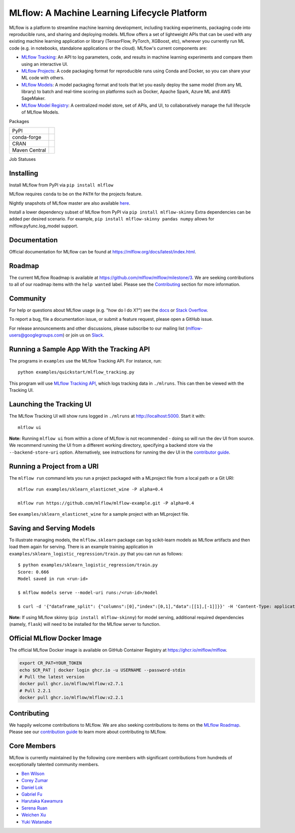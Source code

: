 =============================================
MLflow: A Machine Learning Lifecycle Platform
=============================================

MLflow is a platform to streamline machine learning development, including tracking experiments, packaging code
into reproducible runs, and sharing and deploying models. MLflow offers a set of lightweight APIs that can be
used with any existing machine learning application or library (TensorFlow, PyTorch, XGBoost, etc), wherever you
currently run ML code (e.g. in notebooks, standalone applications or the cloud). MLflow's current components are:

* `MLflow Tracking <https://mlflow.org/docs/latest/tracking.html>`_: An API to log parameters, code, and
  results in machine learning experiments and compare them using an interactive UI.
* `MLflow Projects <https://mlflow.org/docs/latest/projects.html>`_: A code packaging format for reproducible
  runs using Conda and Docker, so you can share your ML code with others.
* `MLflow Models <https://mlflow.org/docs/latest/models.html>`_: A model packaging format and tools that let
  you easily deploy the same model (from any ML library) to batch and real-time scoring on platforms such as
  Docker, Apache Spark, Azure ML and AWS SageMaker.
* `MLflow Model Registry <https://mlflow.org/docs/latest/model-registry.html>`_: A centralized model store, set of APIs, and UI, to collaboratively manage the full lifecycle of MLflow Models.

|docs| |license| |downloads| |slack| |twitter|

.. |docs| image:: https://img.shields.io/badge/docs-latest-success.svg?style=for-the-badge
    :target: https://mlflow.org/docs/latest/index.html
    :alt: Latest Docs
.. |license| image:: https://img.shields.io/badge/license-Apache%202-brightgreen.svg?style=for-the-badge&logo=apache
    :target: https://github.com/mlflow/mlflow/blob/master/LICENSE.txt
    :alt: Apache 2 License
.. |downloads| image:: https://img.shields.io/pypi/dw/mlflow?style=for-the-badge&logo=pypi&logoColor=white
    :target: https://pepy.tech/project/mlflow
    :alt: Total Downloads
.. |slack| image:: https://img.shields.io/badge/slack-@mlflow--users-CF0E5B.svg?logo=slack&logoColor=white&labelColor=3F0E40&style=for-the-badge
    :target: `Slack`_
    :alt: Slack
.. |twitter| image:: https://img.shields.io/twitter/follow/MLflow?style=for-the-badge&labelColor=00ACEE&logo=twitter&logoColor=white
    :target: https://twitter.com/MLflow
    :alt: Account Twitter

Packages

+---------------+-------------------------------------------------------------+
| PyPI          | |pypi-mlflow| |pypi-skinny|                                 |
+---------------+-------------------------------------------------------------+
| conda-forge   | |conda-mlflow| |conda-skinny|                               |
+---------------+-------------------------------------------------------------+
| CRAN          | |cran-mlflow|                                               |
+---------------+-------------------------------------------------------------+
| Maven Central | |maven-client| |maven-parent| |maven-scoring| |maven-spark| |
+---------------+-------------------------------------------------------------+

.. |pypi-mlflow| image:: https://img.shields.io/pypi/v/mlflow.svg?style=for-the-badge&logo=pypi&logoColor=white&label=mlflow
    :target: https://pypi.org/project/mlflow/
    :alt: PyPI - mlflow
.. |pypi-skinny| image:: https://img.shields.io/pypi/v/mlflow-skinny.svg?style=for-the-badge&logo=pypi&logoColor=white&label=mlflow-skinny
    :target: https://pypi.org/project/mlflow-skinny/
    :alt: PyPI - mlflow-skinny
.. |conda-mlflow| image:: https://img.shields.io/conda/vn/conda-forge/mlflow.svg?style=for-the-badge&logo=anaconda&label=mlflow
    :target: https://anaconda.org/conda-forge/mlflow
    :alt: Conda - mlflow
.. |conda-skinny| image:: https://img.shields.io/conda/vn/conda-forge/mlflow.svg?style=for-the-badge&logo=anaconda&label=mlflow-skinny
    :target: https://anaconda.org/conda-forge/mlflow-skinny
    :alt: Conda - mlflow-skinny
.. |cran-mlflow| image:: https://img.shields.io/cran/v/mlflow.svg?style=for-the-badge&logo=r&label=mlflow
    :target: https://cran.r-project.org/package=mlflow
    :alt: CRAN - mlflow
.. |maven-client| image:: https://img.shields.io/maven-central/v/org.mlflow/mlflow-parent.svg?style=for-the-badge&logo=apache-maven&label=mlflow-client
    :target: https://mvnrepository.com/artifact/org.mlflow/mlflow-client
    :alt: Maven Central - mlflow-client
.. |maven-parent| image:: https://img.shields.io/maven-central/v/org.mlflow/mlflow-parent.svg?style=for-the-badge&logo=apache-maven&label=mlflow-parent
    :target: https://mvnrepository.com/artifact/org.mlflow/mlflow-parent
    :alt: Maven Central - mlflow-parent
.. |maven-scoring| image:: https://img.shields.io/maven-central/v/org.mlflow/mlflow-parent.svg?style=for-the-badge&logo=apache-maven&label=mlflow-scoring
    :target: https://mvnrepository.com/artifact/org.mlflow/mlflow-scoring
    :alt: Maven Central - mlflow-scoring
.. |maven-spark| image:: https://img.shields.io/maven-central/v/org.mlflow/mlflow-parent.svg?style=for-the-badge&logo=apache-maven&label=mlflow-spark
    :target: https://mvnrepository.com/artifact/org.mlflow/mlflow-spark
    :alt: Maven Central - mlflow-spark

.. _Slack: https://join.slack.com/t/mlflow-users/shared_invite/zt-1iffrtbly-UNU8hV03aV8feUeGmqf_uA

Job Statuses

|examples| |cross-version-tests| |r-devel| |test-requirements| |stale| |push-images|

.. |examples| image:: https://img.shields.io/github/actions/workflow/status/mlflow-automation/mlflow/examples.yml?branch=master&event=schedule&label=Examples&style=for-the-badge&logo=github
    :target: https://github.com/mlflow-automation/mlflow/actions/workflows/examples.yml?query=workflow%3AExamples+event%3Aschedule
    :alt: Examples Action Status
.. |cross-version-tests| image:: https://img.shields.io/github/actions/workflow/status/mlflow-automation/mlflow/cross-version-tests.yml?branch=master&event=schedule&label=Cross%20version%20tests&style=for-the-badge&logo=github
    :target: https://github.com/mlflow-automation/mlflow/actions/workflows/cross-version-tests.yml?query=workflow%3A%22Cross+version+tests%22+event%3Aschedule
.. |r-devel| image:: https://img.shields.io/github/actions/workflow/status/mlflow-automation/mlflow/r.yml?branch=master&event=schedule&label=r-devel&style=for-the-badge&logo=github
    :target: https://github.com/mlflow-automation/mlflow/actions/workflows/r.yml?query=workflow%3AR+event%3Aschedule
.. |test-requirements| image:: https://img.shields.io/github/actions/workflow/status/mlflow-automation/mlflow/requirements.yml?branch=master&event=schedule&label=test%20requirements&logo=github&style=for-the-badge
    :target: https://github.com/mlflow-automation/mlflow/actions/workflows/requirements.yml?query=workflow%3A"Test+requirements"+event%3Aschedule
.. |stale| image:: https://img.shields.io/github/actions/workflow/status/mlflow/mlflow/stale.yml?branch=master&event=schedule&label=stale&logo=github&style=for-the-badge
    :target: https://github.com/mlflow/mlflow/actions?query=workflow%3AStale+event%3Aschedule
.. |push-images| image:: https://img.shields.io/github/actions/workflow/status/mlflow/mlflow/push-images.yml?event=release&label=push-images&logo=github&style=for-the-badge
    :target: https://github.com/mlflow/mlflow/actions/workflows/push-images.yml?query=event%3Arelease

Installing
----------
Install MLflow from PyPI via ``pip install mlflow``

MLflow requires ``conda`` to be on the ``PATH`` for the projects feature.

Nightly snapshots of MLflow master are also available `here <https://mlflow-snapshots.s3-us-west-2.amazonaws.com/>`_.

Install a lower dependency subset of MLflow from PyPI via ``pip install mlflow-skinny``
Extra dependencies can be added per desired scenario.
For example, ``pip install mlflow-skinny pandas numpy`` allows for mlflow.pyfunc.log_model support.

Documentation
-------------
Official documentation for MLflow can be found at https://mlflow.org/docs/latest/index.html.

Roadmap
-------
The current MLflow Roadmap is available at https://github.com/mlflow/mlflow/milestone/3. We are
seeking contributions to all of our roadmap items with the ``help wanted`` label. Please see the
`Contributing`_ section for more information.

Community
---------
For help or questions about MLflow usage (e.g. "how do I do X?") see the `docs <https://mlflow.org/docs/latest/index.html>`_
or `Stack Overflow <https://stackoverflow.com/questions/tagged/mlflow>`_.

To report a bug, file a documentation issue, or submit a feature request, please open a GitHub issue.

For release announcements and other discussions, please subscribe to our mailing list (mlflow-users@googlegroups.com)
or join us on `Slack`_.

Running a Sample App With the Tracking API
------------------------------------------
The programs in ``examples`` use the MLflow Tracking API. For instance, run::

    python examples/quickstart/mlflow_tracking.py

This program will use `MLflow Tracking API <https://mlflow.org/docs/latest/tracking.html>`_,
which logs tracking data in ``./mlruns``. This can then be viewed with the Tracking UI.


Launching the Tracking UI
-------------------------
The MLflow Tracking UI will show runs logged in ``./mlruns`` at `<http://localhost:5000>`_.
Start it with::

    mlflow ui

**Note:** Running ``mlflow ui`` from within a clone of MLflow is not recommended - doing so will
run the dev UI from source. We recommend running the UI from a different working directory,
specifying a backend store via the ``--backend-store-uri`` option. Alternatively, see
instructions for running the dev UI in the `contributor guide <CONTRIBUTING.md>`_.


Running a Project from a URI
----------------------------
The ``mlflow run`` command lets you run a project packaged with a MLproject file from a local path
or a Git URI::

    mlflow run examples/sklearn_elasticnet_wine -P alpha=0.4

    mlflow run https://github.com/mlflow/mlflow-example.git -P alpha=0.4

See ``examples/sklearn_elasticnet_wine`` for a sample project with an MLproject file.


Saving and Serving Models
-------------------------
To illustrate managing models, the ``mlflow.sklearn`` package can log scikit-learn models as
MLflow artifacts and then load them again for serving. There is an example training application in
``examples/sklearn_logistic_regression/train.py`` that you can run as follows::

    $ python examples/sklearn_logistic_regression/train.py
    Score: 0.666
    Model saved in run <run-id>

    $ mlflow models serve --model-uri runs:/<run-id>/model

    $ curl -d '{"dataframe_split": {"columns":[0],"index":[0,1],"data":[[1],[-1]]}}' -H 'Content-Type: application/json'  localhost:5000/invocations

**Note:** If using MLflow skinny (``pip install mlflow-skinny``) for model serving, additional
required dependencies (namely, ``flask``) will need to be installed for the MLflow server to function.

Official MLflow Docker Image
----------------------------

The official MLflow Docker image is available on GitHub Container Registry at https://ghcr.io/mlflow/mlflow.

.. code-block:: shell

    export CR_PAT=YOUR_TOKEN
    echo $CR_PAT | docker login ghcr.io -u USERNAME --password-stdin
    # Pull the latest version
    docker pull ghcr.io/mlflow/mlflow:v2.7.1
    # Pull 2.2.1
    docker pull ghcr.io/mlflow/mlflow:v2.2.1

Contributing
------------
We happily welcome contributions to MLflow. We are also seeking contributions to items on the
`MLflow Roadmap <https://github.com/mlflow/mlflow/milestone/3>`_. Please see our
`contribution guide <CONTRIBUTING.md>`_ to learn more about contributing to MLflow.

Core Members
------------

MLflow is currently maintained by the following core members with significant contributions from hundreds of exceptionally talented community members.

- `Ben Wilson <https://github.com/BenWilson2>`_
- `Corey Zumar <https://github.com/dbczumar>`_
- `Daniel Lok <https://github.com/daniellok-db>`_
- `Gabriel Fu <https://github.com/gabrielfu>`_
- `Harutaka Kawamura <https://github.com/harupy>`_
- `Serena Ruan <https://github.com/serena-ruan>`_
- `Weichen Xu <https://github.com/WeichenXu123>`_
- `Yuki Watanabe <https://github.com/B-Step62>`_

